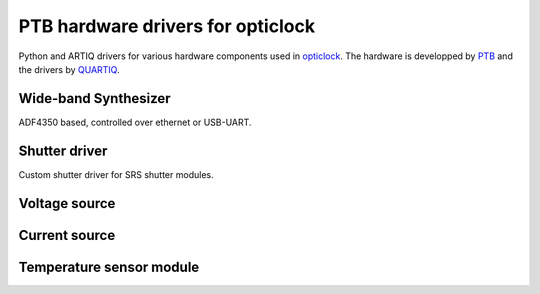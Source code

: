 PTB hardware drivers for opticlock
==================================

.. image:: https://readthedocs.org/projects/ptb-drivers/badge/?version=latest
    :target: http://ptb-drivers.readthedocs.io/en/latest/?badge=latest
    :alt: Documentation Status

Python and ARTIQ drivers for various hardware components used in `opticlock <www.opticlock.de/info/>`_. The hardware is developped by `PTB <https://www.ptb.de/cms/en/ptb/fachabteilungen/abt4/fb-44/ag-443.html>`_ and the drivers by `QUARTIQ <https://quartiq.de>`_.


Wide-band Synthesizer
---------------------

ADF4350 based, controlled over ethernet or USB-UART.

Shutter driver
--------------

Custom shutter driver for SRS shutter modules.

Voltage source
--------------

Current source
--------------

Temperature sensor module
-------------------------
